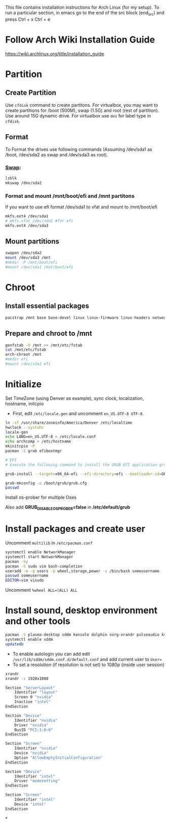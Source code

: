 #+Install Arch
This file contains installation instructions for Arch Linux (for my setup). To run a particular section, in emacs go to the end of the src block (end_src) and press Ctrl + x Ctrl + e

* Follow Arch Wiki Installation Guide
  [[https://wiki.archlinux.org/title/installation_guide][https://wiki.archlinux.org/title/installation_guide]]
* Partition
** Create Partition
   Use ~cfdisk~ command to create partitons. For virtualbox, you may want to create partitions for /boot (500M), swap (1.5G) and root (rest of partition). Use around 15G dynamic drive. For virtualbox use ~dos~ for label type in ~cfdisk~.
** Format
   To Format the drives use following commands (Assuming /dev/sda1 as /boot, /dev/sda2 as swap and /dev/sda3 as root).
*** [[https://wiki.archlinux.org/title/Swap#Swap_partition][Swap]]:
#+begin_src sh
  lsblk
  mkswap /dev/sda2
#+end_src
*** Format and mount /mnt/boot/efi and /mnt partitons
If you want to use efi format /dev/sda1 to vfat and mount to /mnt/boot/efi
#+begin_src sh
  mkfs.ext4 /dev/sda1
  # mkfs.vfat /dev/sda1 #for efi
  mkfs.ext4 /dev/sda3
#+end_src

** Mount partitions
#+begin_src sh
  swapon /dev/sda2
  mount /dev/sda3 /mnt
  #mkdir -P /mnt/boot/efi
  #mount /dev/sda1 /mnt/boot/efi
#+end_src

* Chroot
** Install essential packages
#+begin_src sh
  pacstrap /mnt base base-devel linux linux-firmware linux-headers networkmanager vim
#+end_src
** Prepare and chroot to /mnt
#+begin_src sh
  genfstab -U /mnt >> /mnt/etc/fstab
  cat /mnt/etc/fstab
  arch-chroot /mnt
  #mkdir efi
  #mount /dev/sda1 efi
#+end_src

* Initialize
  Set TimeZone (using Denver as example), sync clock, localization, hostname, initcpio
  - First, edit ~/etc/locale.gen~ and uncomment ~en_US.UTF-8 UTF-8~.
	
#+begin_src sh
  ln -sf /usr/share/zoneinfo/America/Denver /etc/localtime
  hwclock --systohc
  locale-gen
  echo LANG=en_US.UTF-8 > /etc/locale.conf
  echo archcomp > /etc/hostname
  mkinitcpio -P
  pacman -S grub efibootmgr

  # EFI
  # Execute the following command to install the GRUB EFI application grubx64.efi to /boot/efi/EFI/GRUB and install its modules to /boot/grub/x86_64-efi/

  grub-install --target=x86_64-efi --efi-directory=efi --bootloader-id=GRUB

  grub-mkconfig -o /boot/grub/grub.cfg
  passwd
#+end_src

Install os-prober for multiple Oses

Also add *GRUB_DISABLE_OS_PROBER=false* in */etc/default/grub*

* Install packages and create user
  Uncomment ~multilib~ in ~/etc/pacman.conf~
#+begin_src sh
  systemctl enable NetworkManager
  systemctl start NetworkManager
  pacman -Sy
  pacman -S sudo vim bash-completion
  useradd -m -g users -G wheel,storage,power -s /bin/bash someusername
  passwd someusername
  EDITOR=vim visudo
#+end_src

Uncomment ~%wheel ALL=(ALL) ALL~

* Install sound, desktop environment and other tools

#+begin_src sh
  pacman -S plasma-desktop sddm konsole dolphin xorg-xrandr pulseaudio kscreen kmix pavucontrol discover packagekit-qt5 flatpak fwupd gufw mpv libdvdcss git ttf-dejavu mlocate khotkeys mpv ncdu nomacs acpi ark bluedevil emacs gnu-free-fonts firefox gufw gzip hdparam jdk-openjdk kaccounts-providers kdeplasma-addons keepassxc khotkeys kinfocenter kmix lib32-amdvlk lib32-libva lib32-mesa libmad libva-mesa-driver lrzip mesa-vdpau man-pages mlocate noto-fonts-extra noto-fonts-emoji okular p7zip pacman-contrib plasma-nm plasma-pa powerdevil quodlibet samba spectacle steam ttf-fira-code ttf-fira-mono ttf-fira-sans ttf-droid ttf-dejavu ttf-bitstream-vera ttf-ubuntu-font-family unarchiver unrar vkd3d xf86-video-amdgpu libc++
  systemctl enable sddm
  updatedb
#+end_src

- To enable autologin you can add edit ~/usr/lib/sddm/sddm.conf.d/default.conf~ and add current user to ~User=~
- To set a resolution (if resolution is not set) to 1080p (inside user session)
#+begin_src sh
xrandr
xrandr -s 1920x1080
#+end_src

# /etc/X11/xorg.conf
#+begin_src sh
Section "ServerLayout"
    Identifier "layout"
    Screen 0 "nvidia"
    Inactive "intel"
EndSection

Section "Device"
    Identifier "nvidia"
    Driver "nvidia"
    BusID "PCI:1:0:0"
EndSection

Section "Screen"
    Identifier "nvidia"
    Device "nvidia"
    Option "AllowEmptyInitialConfiguration"
EndSection

Section "Device"
    Identifier "intel"
    Driver "modesetting"
EndSection

Section "Screen"
    Identifier "intel"
    Device "intel"
EndSection
#+end_src

*
